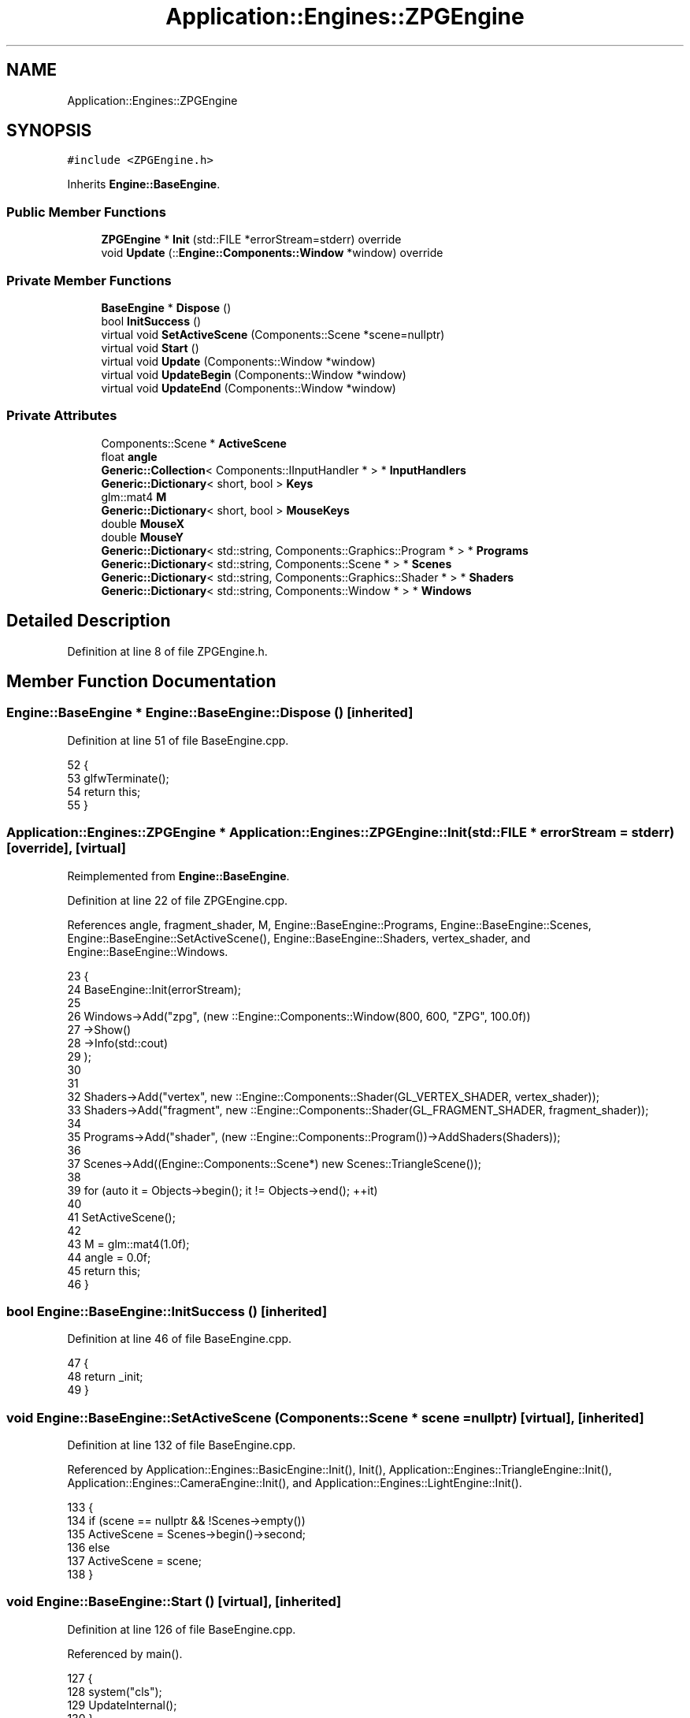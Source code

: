 .TH "Application::Engines::ZPGEngine" 3 "Sat Nov 3 2018" "Version 4.0" "ZPG" \" -*- nroff -*-
.ad l
.nh
.SH NAME
Application::Engines::ZPGEngine
.SH SYNOPSIS
.br
.PP
.PP
\fC#include <ZPGEngine\&.h>\fP
.PP
Inherits \fBEngine::BaseEngine\fP\&.
.SS "Public Member Functions"

.in +1c
.ti -1c
.RI "\fBZPGEngine\fP * \fBInit\fP (std::FILE *errorStream=stderr) override"
.br
.ti -1c
.RI "void \fBUpdate\fP (::\fBEngine::Components::Window\fP *window) override"
.br
.in -1c
.SS "Private Member Functions"

.in +1c
.ti -1c
.RI "\fBBaseEngine\fP * \fBDispose\fP ()"
.br
.ti -1c
.RI "bool \fBInitSuccess\fP ()"
.br
.ti -1c
.RI "virtual void \fBSetActiveScene\fP (Components::Scene *scene=nullptr)"
.br
.ti -1c
.RI "virtual void \fBStart\fP ()"
.br
.ti -1c
.RI "virtual void \fBUpdate\fP (Components::Window *window)"
.br
.ti -1c
.RI "virtual void \fBUpdateBegin\fP (Components::Window *window)"
.br
.ti -1c
.RI "virtual void \fBUpdateEnd\fP (Components::Window *window)"
.br
.in -1c
.SS "Private Attributes"

.in +1c
.ti -1c
.RI "Components::Scene * \fBActiveScene\fP"
.br
.ti -1c
.RI "float \fBangle\fP"
.br
.ti -1c
.RI "\fBGeneric::Collection\fP< Components::IInputHandler * > * \fBInputHandlers\fP"
.br
.ti -1c
.RI "\fBGeneric::Dictionary\fP< short, bool > \fBKeys\fP"
.br
.ti -1c
.RI "glm::mat4 \fBM\fP"
.br
.ti -1c
.RI "\fBGeneric::Dictionary\fP< short, bool > \fBMouseKeys\fP"
.br
.ti -1c
.RI "double \fBMouseX\fP"
.br
.ti -1c
.RI "double \fBMouseY\fP"
.br
.ti -1c
.RI "\fBGeneric::Dictionary\fP< std::string, Components::Graphics::Program * > * \fBPrograms\fP"
.br
.ti -1c
.RI "\fBGeneric::Dictionary\fP< std::string, Components::Scene * > * \fBScenes\fP"
.br
.ti -1c
.RI "\fBGeneric::Dictionary\fP< std::string, Components::Graphics::Shader * > * \fBShaders\fP"
.br
.ti -1c
.RI "\fBGeneric::Dictionary\fP< std::string, Components::Window * > * \fBWindows\fP"
.br
.in -1c
.SH "Detailed Description"
.PP 
Definition at line 8 of file ZPGEngine\&.h\&.
.SH "Member Function Documentation"
.PP 
.SS "\fBEngine::BaseEngine\fP * Engine::BaseEngine::Dispose ()\fC [inherited]\fP"

.PP
Definition at line 51 of file BaseEngine\&.cpp\&.
.PP
.nf
52 {
53     glfwTerminate();
54     return this;
55 }
.fi
.SS "\fBApplication::Engines::ZPGEngine\fP * Application::Engines::ZPGEngine::Init (std::FILE * errorStream = \fCstderr\fP)\fC [override]\fP, \fC [virtual]\fP"

.PP
Reimplemented from \fBEngine::BaseEngine\fP\&.
.PP
Definition at line 22 of file ZPGEngine\&.cpp\&.
.PP
References angle, fragment_shader, M, Engine::BaseEngine::Programs, Engine::BaseEngine::Scenes, Engine::BaseEngine::SetActiveScene(), Engine::BaseEngine::Shaders, vertex_shader, and Engine::BaseEngine::Windows\&.
.PP
.nf
23 {
24     BaseEngine::Init(errorStream);
25 
26     Windows->Add("zpg", (new ::Engine::Components::Window(800, 600, "ZPG", 100\&.0f))
27         ->Show()
28         ->Info(std::cout)
29     );
30 
31 
32     Shaders->Add("vertex", new ::Engine::Components::Shader(GL_VERTEX_SHADER, vertex_shader));
33     Shaders->Add("fragment", new ::Engine::Components::Shader(GL_FRAGMENT_SHADER, fragment_shader));
34 
35     Programs->Add("shader", (new ::Engine::Components::Program())->AddShaders(Shaders));
36 
37     Scenes->Add((Engine::Components::Scene*) new Scenes::TriangleScene());
38 
39     for (auto it = Objects->begin(); it != Objects->end(); ++it)
40 
41     SetActiveScene();
42 
43     M = glm::mat4(1\&.0f);
44     angle = 0\&.0f;
45     return this;
46 }
.fi
.SS "bool Engine::BaseEngine::InitSuccess ()\fC [inherited]\fP"

.PP
Definition at line 46 of file BaseEngine\&.cpp\&.
.PP
.nf
47 {
48     return _init;
49 }
.fi
.SS "void Engine::BaseEngine::SetActiveScene (\fBComponents::Scene\fP * scene = \fCnullptr\fP)\fC [virtual]\fP, \fC [inherited]\fP"

.PP
Definition at line 132 of file BaseEngine\&.cpp\&.
.PP
Referenced by Application::Engines::BasicEngine::Init(), Init(), Application::Engines::TriangleEngine::Init(), Application::Engines::CameraEngine::Init(), and Application::Engines::LightEngine::Init()\&.
.PP
.nf
133 {
134     if (scene == nullptr && !Scenes->empty())
135         ActiveScene = Scenes->begin()->second;
136     else
137         ActiveScene = scene;        
138 }
.fi
.SS "void Engine::BaseEngine::Start ()\fC [virtual]\fP, \fC [inherited]\fP"

.PP
Definition at line 126 of file BaseEngine\&.cpp\&.
.PP
Referenced by main()\&.
.PP
.nf
127 {
128     system("cls");
129     UpdateInternal();
130 }
.fi
.SS "void Application::Engines::ZPGEngine::Update (::\fBEngine::Components::Window\fP * window)\fC [override]\fP"

.PP
Definition at line 48 of file ZPGEngine\&.cpp\&.
.PP
.nf
49 {
50     for(auto it = Objects->begin(); it != Objects->end(); ++it)
51     {
52         /*ShaderProgram->Shaders[0]->SendUniform(ShaderProgram, "modelMatrix", M);
53         ShaderProgram->Shaders[1]->SendUniform(ShaderProgram, "color", _angle-(long)_angle);*/
54         auto object = it->second;
55         //Handle Objects
56         object->Program->Use();
57         object->Program->Shaders->Get("vertex")->SendUniform(object->Program, "modelMatrix", M);
58         object->Program->Shaders->Get("fragment")->SendUniform(object->Program, "color", angle - (long)angle);
59         object->Draw();
60         angle += 0\&.1f;
61     }
62 }
.fi
.SS "void Engine::BaseEngine::Update (\fBComponents::Window\fP * window)\fC [virtual]\fP, \fC [inherited]\fP"

.PP
Definition at line 112 of file BaseEngine\&.cpp\&.
.PP
.nf
113 {
114 }
.fi
.SS "void Engine::BaseEngine::UpdateBegin (\fBComponents::Window\fP * window)\fC [virtual]\fP, \fC [inherited]\fP"

.PP
Definition at line 57 of file BaseEngine\&.cpp\&.
.PP
References Engine::Components::Window::Get()\&.
.PP
.nf
58 {
59     // Scene
60     ActiveScene->BeginLoad(this);
61 
62     // Buffers
63     glEnable(GL_DEPTH_TEST);
64     glDepthFunc(GL_LESS);
65     glClear(GL_COLOR_BUFFER_BIT | GL_DEPTH_BUFFER_BIT);
66 
67     // Input
68     short mouseKeysActive = 0;
69     glfwGetCursorPos(window->Get(), &MouseX, &MouseY);
70     for(short i = 0; i < 8; i++)
71     {
72         const int state = glfwGetMouseButton(window->Get(), i);
73         auto value = MouseKeys[i];
74         // flip state
75         if (state == GLFW_PRESS && !value)
76             MouseKeys\&.Add(i, true);
77         else if (state == GLFW_RELEASE && value)
78             MouseKeys\&.Add(i, false);
79         if (MouseKeys[i])
80             mouseKeysActive++;
81     }
82     short keysActive = 0;
83     SetConsoleCursorPosition(GetStdHandle(STD_OUTPUT_HANDLE), { 40, keysActive });
84     fprintf(_errorStream, "                           ");
85     for (short i = 1; i < 512; i++)
86     {
87         const int state = glfwGetKey(window->Get(), i);
88         auto value = Keys[i];
89         // flip state
90         if (state == GLFW_PRESS && !value)
91             Keys\&.Add(i, true);
92         else if (state == GLFW_RELEASE && value)
93             Keys\&.Add(i, false);
94         if (Keys[i])
95             keysActive++;
96     }
97     bool handleKeys = true,
98          handleMouse = true;
99     for (auto handler : *InputHandlers)
100     {
101         if(handleKeys)
102             handleKeys = handler->HandleKeys(this, window, ActiveScene, Keys, keysActive);
103         if(handleMouse)
104             handleMouse = handler->HandleMouse(this, window, ActiveScene, MouseX, MouseY, MouseKeys, mouseKeysActive);
105         if(!handleKeys && !handleMouse)
106             break;
107     }
108 
109     SetConsoleCursorPosition(GetStdHandle(STD_OUTPUT_HANDLE), { 0,0 });
110 }
.fi
.SS "void Engine::BaseEngine::UpdateEnd (\fBComponents::Window\fP * window)\fC [virtual]\fP, \fC [inherited]\fP"

.PP
Definition at line 116 of file BaseEngine\&.cpp\&.
.PP
References Engine::Components::Window::Get()\&.
.PP
.nf
117 {
118     // update other events like input handling
119     glfwPollEvents();
120     // put the stuff we’ve been drawing onto the display
121     glfwSwapBuffers(window->Get());
122 
123     ActiveScene->FrameUpdate(this);
124 }
.fi
.SH "Member Data Documentation"
.PP 
.SS "Components::Scene* Engine::BaseEngine::ActiveScene\fC [inherited]\fP"

.PP
Definition at line 34 of file BaseEngine\&.h\&.
.PP
Referenced by Engine::BaseEngine::BaseEngine(), Application::Engines::CameraEngine::Init(), and Application::Engines::LightEngine::Init()\&.
.SS "float Application::Engines::ZPGEngine::angle\fC [private]\fP"

.PP
Definition at line 15 of file ZPGEngine\&.h\&.
.PP
Referenced by Init()\&.
.SS "\fBGeneric::Collection\fP<Components::IInputHandler*>* Engine::BaseEngine::InputHandlers\fC [inherited]\fP"

.PP
Definition at line 31 of file BaseEngine\&.h\&.
.PP
Referenced by Engine::BaseEngine::BaseEngine(), and Application::Engines::LightEngine::Init()\&.
.SS "\fBGeneric::Dictionary\fP<short, bool> Engine::BaseEngine::Keys\fC [inherited]\fP"

.PP
Definition at line 32 of file BaseEngine\&.h\&.
.PP
Referenced by Engine::BaseEngine::BaseEngine()\&.
.SS "glm::mat4 Application::Engines::ZPGEngine::M\fC [private]\fP"

.PP
Definition at line 14 of file ZPGEngine\&.h\&.
.PP
Referenced by Init()\&.
.SS "\fBGeneric::Dictionary\fP<short, bool> Engine::BaseEngine::MouseKeys\fC [inherited]\fP"

.PP
Definition at line 33 of file BaseEngine\&.h\&.
.PP
Referenced by Engine::BaseEngine::BaseEngine()\&.
.SS "double Engine::BaseEngine::MouseX\fC [inherited]\fP"

.PP
Definition at line 35 of file BaseEngine\&.h\&.
.SS "double Engine::BaseEngine::MouseY\fC [inherited]\fP"

.PP
Definition at line 36 of file BaseEngine\&.h\&.
.SS "\fBGeneric::Dictionary\fP<std::string, Components::Graphics::Program*>* Engine::BaseEngine::Programs\fC [inherited]\fP"

.PP
Definition at line 28 of file BaseEngine\&.h\&.
.PP
Referenced by Engine::BaseEngine::BaseEngine(), Application::Input::Handlers::CameraInputHandler::HandleMouse(), Init(), Application::Engines::TriangleEngine::Init(), Application::Engines::BasicEngine::Init(), Application::Engines::CameraEngine::Init(), Application::Engines::LightEngine::Init(), Application::Scenes::TriangleScene::Load(), and Application::Scenes::SphereScene::Load()\&.
.SS "\fBGeneric::Dictionary\fP<std::string, Components::Scene*>* Engine::BaseEngine::Scenes\fC [inherited]\fP"

.PP
Definition at line 30 of file BaseEngine\&.h\&.
.PP
Referenced by Engine::BaseEngine::BaseEngine(), Init(), Application::Engines::TriangleEngine::Init(), Application::Engines::BasicEngine::Init(), Application::Engines::CameraEngine::Init(), and Application::Engines::LightEngine::Init()\&.
.SS "\fBGeneric::Dictionary\fP<std::string, Components::Graphics::Shader*>* Engine::BaseEngine::Shaders\fC [inherited]\fP"

.PP
Definition at line 29 of file BaseEngine\&.h\&.
.PP
Referenced by Engine::BaseEngine::BaseEngine(), Application::Input::Handlers::CameraInputHandler::HandleMouse(), Application::Engines::TriangleEngine::Init(), Init(), Application::Engines::BasicEngine::Init(), Application::Engines::CameraEngine::Init(), and Application::Engines::LightEngine::Init()\&.
.SS "\fBGeneric::Dictionary\fP<std::string, Components::Window*>* Engine::BaseEngine::Windows\fC [inherited]\fP"

.PP
Definition at line 27 of file BaseEngine\&.h\&.
.PP
Referenced by Engine::BaseEngine::BaseEngine(), Init(), Application::Engines::TriangleEngine::Init(), Application::Engines::BasicEngine::Init(), Application::Engines::CameraEngine::Init(), and Application::Engines::LightEngine::Init()\&.

.SH "Author"
.PP 
Generated automatically by Doxygen for ZPG from the source code\&.

